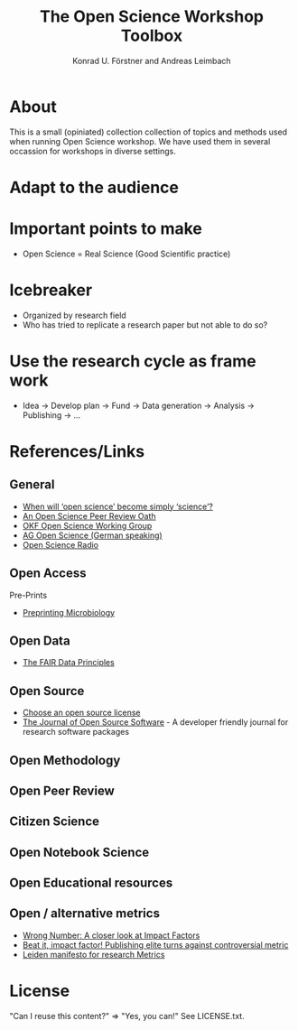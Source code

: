 #+TITLE: The Open Science Workshop Toolbox
#+AUTHOR: Konrad U. Förstner and Andreas Leimbach

* About 

This is a small (opiniated)  collection collection of topics and
methods used when running Open Science workshop. We have used them in
several occassion for workshops in diverse settings.

* Adapt to the audience

* Important points to make

- Open Science = Real Science (Good Scientific practice)

* Icebreaker

- Organized by research field 
- Who has tried to replicate a research paper but not able to do so?

* Use the research cycle as frame work

- Idea -> Develop plan -> Fund -> Data generation -> Analysis -> Publishing -> ...

* References/Links

** General

- [[https://genomebiology.biomedcentral.com/articles/10.1186/s13059-015-0669-2][When will ‘open science’ become simply ‘science’?]]
- [[https://f1000research.com/articles/3-271/v2][An Open Science Peer Review Oath]]
- [[http://science.okfn.org/][OKF Open Science Working Group]]
- [[https://www.ag-openscience.de/][AG Open Science (German speaking)]]
- [[http://www.openscienceradio.de/][Open Science Radio]]

** Open Access

**** Pre-Prints

- [[http://mbio.asm.org/content/8/3/e00438-17.full][Preprinting Microbiology]]

** Open Data
- [[https://www.force11.org/group/fairgroup/fairprinciples][The FAIR Data Principles]]

** Open Source

- [[https://choosealicense.com/][Choose an open source license]]
- [[http://joss.theoj.org/][The Journal of Open Source Software]] - A developer friendly journal
  for research software packages

** Open Methodology
** Open Peer Review
** Citizen Science
** Open Notebook Science
** Open Educational resources
** Open / alternative metrics
- [[https://quantixed.wordpress.com/2015/05/05/wrong-number-a-closer-look-at-impact-factors/][Wrong Number: A closer look at Impact Factors]]
- [[https://www.nature.com/news/beat-it-impact-factor-publishing-elite-turns-against-controversial-metric-1.20224][Beat it, impact factor! Publishing elite turns against controversial metric]]
- [[http://www.leidenmanifesto.org/][Leiden manifesto for research Metrics]]


* License

"Can I reuse this content?" => "Yes, you can!" See LICENSE.txt.

